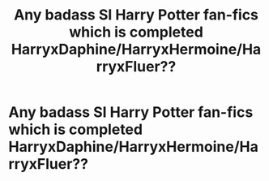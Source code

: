 #+TITLE: Any badass SI Harry Potter fan-fics which is completed HarryxDaphine/HarryxHermoine/HarryxFluer??

* Any badass SI Harry Potter fan-fics which is completed HarryxDaphine/HarryxHermoine/HarryxFluer??
:PROPERTIES:
:Author: dc0408
:Score: 0
:DateUnix: 1582567240.0
:DateShort: 2020-Feb-24
:FlairText: Request
:END:
